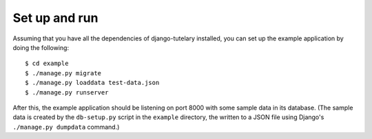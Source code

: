 .. _example_setup:

Set up and run
==============

Assuming that you have all the dependencies of django-tutelary
installed, you can set up the example application by doing the
following::

  $ cd example
  $ ./manage.py migrate
  $ ./manage.py loaddata test-data.json
  $ ./manage.py runserver

After this, the example application should be listening on port 8000
with some sample data in its database.  (The sample data is created by
the ``db-setup.py`` script in the ``example`` directory, the written
to a JSON file using Django's ``./manage.py dumpdata`` command.)
